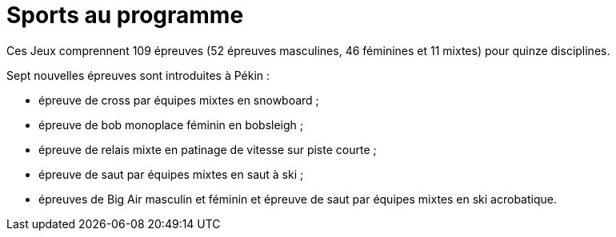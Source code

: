 = Sports au programme

Ces Jeux comprennent 109 épreuves (52 épreuves masculines, 46 féminines et 11 mixtes) pour quinze disciplines.

Sept nouvelles épreuves sont introduites à Pékin :

* épreuve de cross par équipes mixtes en snowboard ;
* épreuve de bob monoplace féminin en bobsleigh ;
* épreuve de relais mixte en patinage de vitesse sur piste courte ;
* épreuve de saut par équipes mixtes en saut à ski ;
* épreuves de Big Air masculin et féminin et épreuve de saut par équipes mixtes en ski acrobatique.
